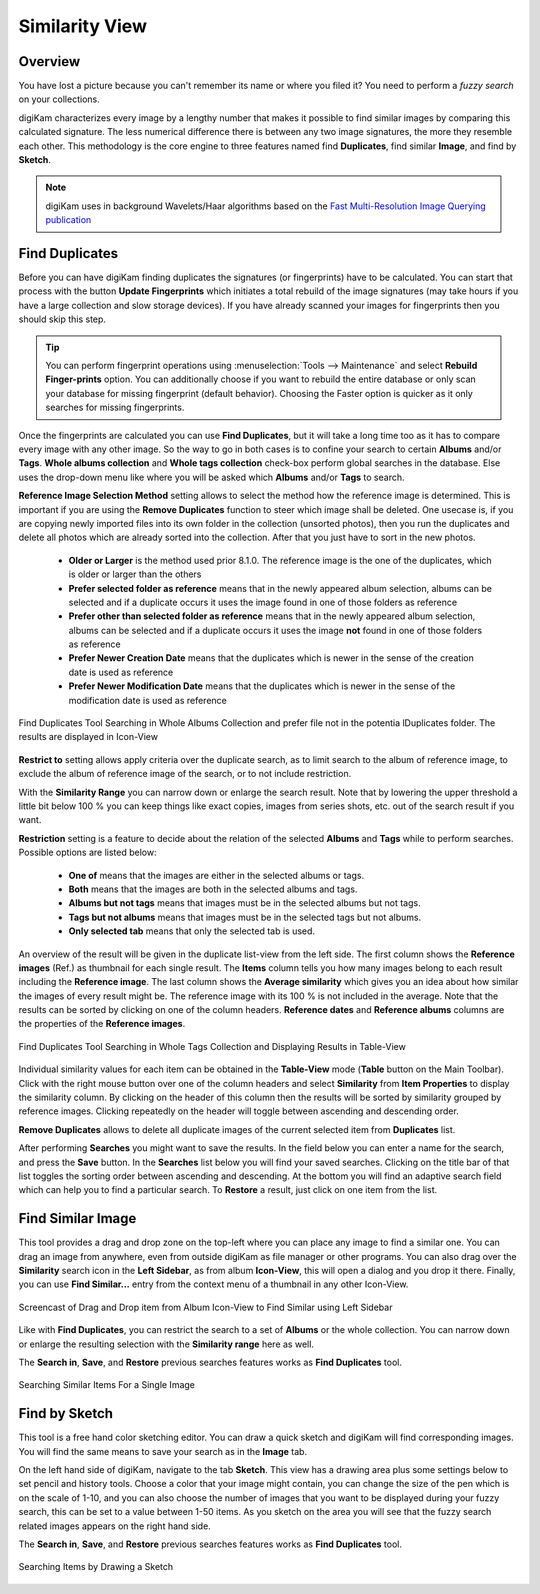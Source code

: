 .. meta::
   :description: digiKam Main Window Similarity View
   :keywords: digiKam, documentation, user manual, photo management, open source, free, learn, easy, similarity, search, duplicates, sketch

.. metadata-placeholder

   :authors: - digiKam Team

   :license: see Credits and License page for details (https://docs.digikam.org/en/credits_license.html)

.. _similarity_view:

Similarity View
---------------

Overview
~~~~~~~~

You have lost a picture because you can't remember its name or where you filed it? You need to perform a *fuzzy search* on your collections.

digiKam characterizes every image by a lengthy number that makes it possible to find similar images by comparing this calculated signature. The less numerical difference there is between any two image signatures, the more they resemble each other. This methodology is the core engine to three features named find **Duplicates**, find similar **Image**, and find by **Sketch**.

.. note::

    digiKam uses in background Wavelets/Haar algorithms based on the `Fast Multi-Resolution Image Querying publication <https://grail.cs.washington.edu/wp-content/uploads/2015/08/jacobs-1995.pdf>`_

.. _similarity_duplicates:

Find Duplicates
~~~~~~~~~~~~~~~

Before you can have digiKam finding duplicates the signatures (or fingerprints) have to be calculated. You can start that process with the button **Update Fingerprints** which initiates a total rebuild of the image signatures (may take hours if you have a large collection and slow storage devices). If you have already scanned your images for fingerprints then you should skip this step.

.. tip::

    You can perform fingerprint operations using :menuselection:`Tools --> Maintenance` and select **Rebuild Finger-prints** option. You can additionally choose if you want to rebuild the entire database or only scan your database for missing fingerprint (default behavior). Choosing the Faster option is quicker as it only searches for missing fingerprints.

Once the fingerprints are calculated you can use **Find Duplicates**, but it will take a long time too as it has to compare every image with any other image. So the way to go in both cases is to confine your search to certain **Albums** and/or **Tags**. **Whole albums collection** and **Whole tags collection** check-box perform global searches in the database. Else uses the drop-down menu like where you will be asked which **Albums** and/or **Tags** to search.

**Reference Image Selection Method** setting allows to select the method how the reference image is determined. This is important if you are using the **Remove Duplicates** function to steer which image shall be deleted. One usecase is, if you are copying newly imported files into its own folder in the collection (unsorted photos), then you run the duplicates and delete all photos which are already sorted into the collection. After that you just have to sort in the new photos.

    - **Older or Larger** is the method used prior 8.1.0. The reference image is the one of the duplicates, which is older or larger than the others
    - **Prefer selected folder as reference** means that in the newly appeared album selection, albums can be selected and if a duplicate occurs it uses the image found in one of those folders as reference
    - **Prefer other than selected folder as reference** means that in the newly appeared album selection, albums can be selected and if a duplicate occurs it uses the image **not** found in one of those folders as reference
    - **Prefer Newer Creation Date** means that the duplicates which is newer in the sense of the creation date is used as reference
    - **Prefer Newer Modification Date**  means that the duplicates which is newer in the sense of the modification date is used as reference

.. figure:: images/mainwindow_search_duplicates_iconview_prefer_other.webp
    :alt:
    :align: center

    Find Duplicates Tool Searching in Whole Albums Collection and prefer file not in the potentia lDuplicates folder. The results are displayed in Icon-View

**Restrict to** setting allows apply criteria over the duplicate search, as to limit search to the album of reference image, to exclude the album of reference image of the search, or to not include restriction.

With the **Similarity Range** you can narrow down or enlarge the search result. Note that by lowering the upper threshold a little bit below 100 % you can keep things like exact copies, images from series shots, etc. out of the search result if you want.

**Restriction** setting is a feature to decide about the relation of the selected **Albums** and **Tags** while to perform searches. Possible options are listed below:

    - **One of** means that the images are either in the selected albums or tags.
    - **Both** means that the images are both in the selected albums and tags.
    - **Albums but not tags** means that images must be in the selected albums but not tags.
    - **Tags but not albums** means that images must be in the selected tags but not albums.
    - **Only selected tab** means that only the selected tab is used.

An overview of the result will be given in the duplicate list-view from the left side. The first column shows the **Reference images** (Ref.) as thumbnail for each single result. The **Items** column tells you how many images belong to each result including the **Reference image**. The last column shows the **Average similarity** which gives you an idea about how similar the images of every result might be. The reference image with its 100 % is not included in the average. Note that the results can be sorted by clicking on one of the column headers. **Reference dates** and **Reference albums** columns are the properties of the **Reference images**.

.. figure:: images/mainwindow_search_duplicates_tableview.webp
    :alt:
    :align: center

    Find Duplicates Tool Searching in Whole Tags Collection and Displaying Results in Table-View

Individual similarity values for each item can be obtained in the **Table-View** mode (**Table** button on the Main Toolbar). Click with the right mouse button over one of the column headers and select **Similarity** from **Item Properties** to display the similarity column. By clicking on the header of this column then the results will be sorted by similarity grouped by reference images. Clicking repeatedly on the header will toggle between ascending and descending order.

**Remove Duplicates** allows to delete all duplicate images of the current selected item from **Duplicates** list.

After performing **Searches** you might want to save the results. In the field below you can enter a name for the search, and press the **Save** button. In the **Searches** list below you will find your saved searches. Clicking on the title bar of that list toggles the sorting order between ascending and descending. At the bottom you will find an adaptive search field which can help you to find a particular search. To **Restore** a result, just click on one item from the list.

.. _similarity_image:

Find Similar Image
~~~~~~~~~~~~~~~~~~

This tool provides a drag and drop zone on the top-left where you can place any image to find a similar one. You can drag an image from anywhere, even from outside digiKam as file manager or other programs. You can also drag over the **Similarity** search icon in the **Left Sidebar**, as from album **Icon-View**, this will open a dialog and you drop it there. Finally, you can use **Find Similar...** entry from the context menu of a thumbnail in any other Icon-View.

.. figure:: videos/mainwindow_similar_drag_drop.webp
    :alt:
    :align: center

    Screencast of Drag and Drop item from Album Icon-View to Find Similar using Left Sidebar

Like with **Find Duplicates**, you can restrict the search to a set of **Albums** or the whole collection. You can narrow down or enlarge the resulting selection with the **Similarity range** here as well.

The **Search in**, **Save**, and **Restore** previous searches features works as **Find Duplicates** tool.

.. figure:: images/mainwindow_search_similar.webp
    :alt:
    :align: center

    Searching Similar Items For a Single Image

.. _similarity_sketch:

Find by Sketch
~~~~~~~~~~~~~~

This tool is a free hand color sketching editor. You can draw a quick sketch and digiKam will find corresponding images. You will find the same means to save your search as in the **Image** tab.

On the left hand side of digiKam, navigate to the tab **Sketch**. This view has a drawing area plus some settings below to set pencil and history tools. Choose a color that your image might contain, you can change the size of the pen which is on the scale of 1-10, and you can also choose the number of images that you want to be displayed during your fuzzy search, this can be set to a value between 1-50 items. As you sketch on the area you will see that the fuzzy search related images appears on the right hand side.

The **Search in**, **Save**, and **Restore** previous searches features works as **Find Duplicates** tool.

.. figure:: images/mainwindow_search_sketch.webp
    :alt:
    :align: center

    Searching Items by Drawing a Sketch
